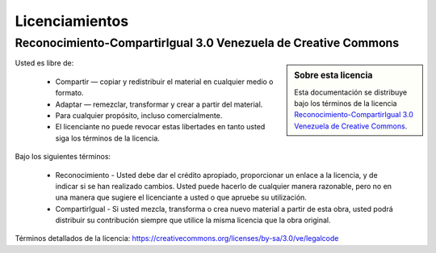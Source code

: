 .. _licencias:

===============
Licenciamientos
===============

.. _licencia_cc:

Reconocimiento-CompartirIgual 3.0 Venezuela de Creative Commons
===============================================================

.. sidebar:: Sobre esta licencia

    Esta documentación se distribuye bajo los términos de la licencia 
    `Reconocimiento-CompartirIgual 3.0 Venezuela de Creative Commons`_.

Usted es libre de:

  * Compartir — copiar y redistribuir el material en cualquier medio o formato.

  * Adaptar — remezclar, transformar y crear a partir del material.

  * Para cualquier propósito, incluso comercialmente.

  * El licenciante no puede revocar estas libertades en tanto usted siga los términos de la licencia.

Bajo los siguientes términos:

  * Reconocimiento - Usted debe dar el crédito apropiado, proporcionar
    un enlace a la licencia, y de indicar si se han realizado cambios.
    Usted puede hacerlo de cualquier manera razonable, pero no en una
    manera que sugiere el licenciante a usted o que apruebe su utilización.

  * CompartirIgual - Si usted mezcla, transforma o crea nuevo material
    a partir de esta obra, usted podrá distribuir su contribución siempre
    que utilice la misma licencia que la obra original.

Términos detallados de la licencia: https://creativecommons.org/licenses/by-sa/3.0/ve/legalcode

.. _Reconocimiento-CompartirIgual 3.0 Venezuela de Creative Commons: https://creativecommons.org/licenses/by-sa/3.0/ve/
